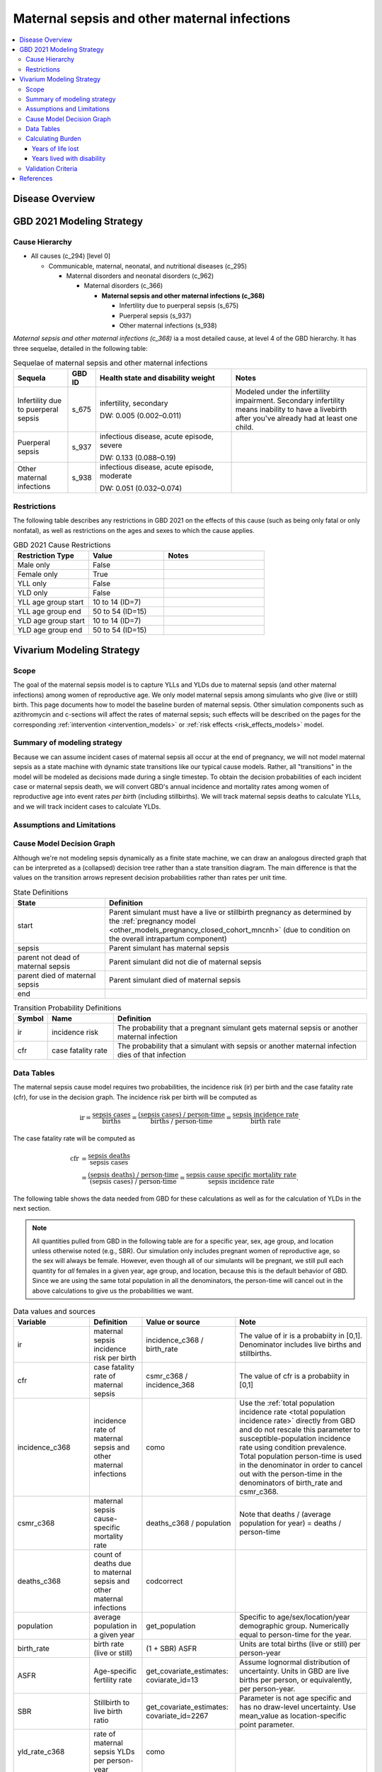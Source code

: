.. _2021_cause_maternal_sepsis_mncnh:

=============================================
Maternal sepsis and other maternal infections
=============================================

.. contents::
    :local:

Disease Overview
----------------

GBD 2021 Modeling Strategy
--------------------------

Cause Hierarchy
+++++++++++++++

- All causes (c_294) [level 0]

  - Communicable, maternal, neonatal, and nutritional diseases (c_295)

    - Maternal disorders and neonatal disorders (c_962)

      - Maternal disorders (c_366)

        - **Maternal sepsis and other maternal infections (c_368)**

          - Infertility due to puerperal sepsis (s_675)

          - Puerperal sepsis (s_937)

          - Other maternal infections (s_938)

*Maternal sepsis and other maternal infections (c_368)* ia a most
detailed cause, at level 4 of the GBD hierarchy. It has three sequelae,
detailed in the following table:

.. list-table:: Sequelae of maternal sepsis and other maternal infections
    :header-rows: 1
    :widths: 2 1 5 5

    * - Sequela
      - GBD ID
      - Health state and disability weight
      - Notes
    * - Infertility due to puerperal sepsis
      - s_675
      - infertility, secondary

        DW: 0.005 (0.002–0.011)
      - Modeled under the infertility impairment. Secondary infertility
        means inability to have a livebirth after you've already had at
        least one child.
    * - Puerperal sepsis
      - s_937
      - infectious disease, acute episode, severe

        DW: 0.133 (0.088–0.19)
      -
    * - Other maternal infections
      - s_938
      - infectious disease, acute episode, moderate

        DW: 0.051 (0.032–0.074)
      -

Restrictions
++++++++++++

The following table describes any restrictions in GBD 2021 on the
effects of this cause (such as being only fatal or only nonfatal), as
well as restrictions on the ages and sexes to which the cause applies.

.. list-table:: GBD 2021 Cause Restrictions
   :widths: 15 15 20
   :header-rows: 1

   * - Restriction Type
     - Value
     - Notes
   * - Male only
     - False
     -
   * - Female only
     - True
     -
   * - YLL only
     - False
     -
   * - YLD only
     - False
     -
   * - YLL age group start
     - 10 to 14 (ID=7)
     -
   * - YLL age group end
     - 50 to 54 (ID=15)
     -
   * - YLD age group start
     - 10 to 14 (ID=7)
     -
   * - YLD age group end
     - 50 to 54 (ID=15)
     -

Vivarium Modeling Strategy
--------------------------

Scope
+++++

The goal of the maternal sepsis model is to capture YLLs and YLDs due to
maternal sepsis (and other maternal infections) among women of
reproductive age. We only model maternal sepsis among simulants who give
(live or still) birth. This page documents
how to model the baseline burden of maternal sepsis. Other simulation
components such as azithromycin and c-sections will affect the rates of
maternal sepsis; such effects will be described on the pages for the
corresponding :ref:`intervention <intervention_models>` or :ref:`risk
effects <risk_effects_models>` model.

Summary of modeling strategy
++++++++++++++++++++++++++++

Because we can assume incident cases of maternal sepsis all occur at the end of pregnancy,
we will not model maternal sepsis as a state machine
with dynamic state transitions like our typical cause models. Rather,
all "transitions" in the model will be modeled as decisions made during
a single timestep. To obtain the decision probabilities of each incident
case or maternal sepsis death, we will convert GBD's annual incidence
and mortality rates among women of reproductive age into event rates
*per birth* (including stillbirths). We will track maternal sepsis
deaths to calculate YLLs, and we will track incident cases to calculate
YLDs.

Assumptions and Limitations
+++++++++++++++++++++++++++

Cause Model Decision Graph
++++++++++++++++++++++++++

Although we're not modeling sepsis dynamically as a finite state
machine, we can draw an analogous directed graph that can be interpreted
as a (collapsed) decision tree rather than a state transition diagram.
The main difference is that the values on the transition arrows
represent decision probabilities rather than rates per unit time.

.. todo::

    Put an explanation like the following (but with more precision) on
    some central page (rather than on each individual model page):

        To convert the graph to a decision tree, recursively split nodes
        with more than one incoming arrow until all nodes except the
        root have one incoming edge. Each time a node is split, all its
        outgoing edges are replicated, which may lead to additional
        downstream splits. Equivalently, the tree structure can be
        implicitly recovered by remembering the path taken to get to
        each node.

    Jira ticket: https://jira.ihme.washington.edu/browse/SSCI-2006

.. graphviz::

    digraph sepsis_decisions {
        rankdir = LR;
        start [label="start"]
        end [label="end"]
        alive [label="parent did not die of sepsis"]
        dead [label="parent died of sepsis"]

        start -> alive  [label = "1 - ir"]
        start -> sepsis [label = "ir"]
        sepsis -> alive [label = "1 - cfr"]
        sepsis -> dead [label = "cfr"]
        alive -> end  [label = "1"]
        dead -> end  [label = "1"]
    }

.. list-table:: State Definitions
    :widths: 7 20
    :header-rows: 1

    * - State
      - Definition
    * - start
      - Parent simulant must have a live or stillbirth pregnancy as determined by the
        :ref:`pregnancy model
        <other_models_pregnancy_closed_cohort_mncnh>` (due to condition on the overall intrapartum component)
    * - sepsis
      - Parent simulant has maternal sepsis
    * - parent not dead of maternal sepsis
      - Parent simulant did not die of maternal sepsis
    * - parent died of maternal sepsis
      - Parent simulant died of maternal sepsis
    * - end
      -

.. list-table:: Transition Probability Definitions
    :widths: 1 5 20
    :header-rows: 1

    * - Symbol
      - Name
      - Definition
    * - ir
      - incidence risk
      - The probability that a pregnant simulant gets maternal sepsis or
        another maternal infection
    * - cfr
      - case fatality rate
      - The probability that a simulant with sepsis or another maternal
        infection dies of that infection

Data Tables
+++++++++++

The maternal sepsis cause model requires two probabilities, the
incidence risk (ir) per birth and the case fatality rate (cfr), for use
in the decision graph. The incidence risk per birth will be computed as

.. math::

    \text{ir} = \frac{\text{sepsis cases}}{\text{births}}
        = \frac{\text{(sepsis cases) / person-time}}
            {\text{births / person-time}}
        = \frac{\text{sepsis incidence rate}}{\text{birth rate}}.

The case fatality rate will be computed as

.. math::

    \begin{align*}
    \text{cfr} &= \frac{\text{sepsis deaths}}{\text{sepsis cases}} \\
        &= \frac{\text{(sepsis deaths) / person-time}}
            {\text{(sepsis cases) / person-time}}
        = \frac{\text{sepsis cause specific mortality rate}}
            {\text{sepsis incidence rate}}.
    \end{align*}

The following table shows the data needed from GBD for these
calculations as well as for the calculation of YLDs in the next section.

.. note::

    All quantities pulled from GBD in the following table are for a
    specific year, sex, age group, and location unless otherwise noted
    (e.g., SBR). Our simulation only includes pregnant women of
    reproductive age, so the sex will always be female. However, even
    though all of our simulants will be pregnant, we still pull each
    quantity for *all* females in a given year, age group, and location,
    because this is the default behavior of GBD. Since we are using the
    same total population in all the denominators, the person-time will
    cancel out in the above calculations to give us the probabilities we
    want.

.. list-table:: Data values and sources
    :header-rows: 1

    * - Variable
      - Definition
      - Value or source
      - Note
    * - ir
      - maternal sepsis incidence risk per birth
      - incidence_c368 / birth_rate
      - The value of ir is a probabiity in [0,1]. Denominator includes
        live births and stillbirths.
    * - cfr
      - case fatality rate of maternal sepsis
      - csmr_c368 / incidence_368
      - The value of cfr is a probabiity in [0,1]
    * - incidence_c368
      - incidence rate of maternal sepsis and other maternal infections
      - como
      - Use the :ref:`total population incidence rate <total population
        incidence rate>` directly from GBD and do not rescale this
        parameter to susceptible-population incidence rate using
        condition prevalence. Total population person-time is used in
        the denominator in order to cancel out with the person-time in
        the denominators of birth_rate and csmr_c368.
    * - csmr_c368
      - maternal sepsis cause-specific mortality rate
      - deaths_c368 / population
      - Note that deaths / (average population for year) = deaths / person-time
    * - deaths_c368
      - count of deaths due to maternal sepsis and other maternal
        infections
      - codcorrect
      -
    * - population
      - average population in a given year
      - get_population
      - Specific to age/sex/location/year demographic group. Numerically
        equal to person-time for the year.
    * - birth_rate
      - birth rate (live or still)
      - (1 + SBR) ASFR
      - Units are total births (live or still) per person-year
    * - ASFR
      - Age-specific fertility rate
      - get_covariate_estimates: coviarate_id=13
      - Assume lognormal distribution of uncertainty. Units in GBD are
        live births per person, or equivalently, per person-year.
    * - SBR
      - Stillbirth to live birth ratio
      - get_covariate_estimates: covariate_id=2267
      - Parameter is not age specific and has no draw-level uncertainty.
        Use mean_value as location-specific point parameter.
    * - yld_rate_c368
      - rate of maternal sepsis YLDs per person-year
      - como
      -
    * - ylds_per_case_c368
      - YLDs per case of maternal sepsis
      - yld_rate_c368 / incidence_c368
      -


Calculating Burden
++++++++++++++++++

Years of life lost
"""""""""""""""""""

The years of life lost (YLLs) due to maternal sepsis for a simulant who
dies of maternal sepsis or other maternal infections at age :math:`a`
should equal :math:`\operatorname{TMRLE}(a) - a`, where
:math:`\operatorname{TMRLE}(a)` is the theoretical minimum risk life
expectancy for a person of age :math:`a`.

Years lived with disability
"""""""""""""""""""""""""""

For simplicity, each simulant with an incident case of maternal sepsis
or other maternal infections in a given age group  will accrue the same
number of years lived with disability (YLDs). Specifically, the total
number of maternal sepsis YLDs accrued by each infected simulant should
be the average number of YLDs per case of maternal sepsis in the
simulant's age group, which is defined in the above data table as

.. math::

    \begin{align*}
    \text{ylds_per_case_c368}
        &= \frac{\text{sepsis YLDs}}{\text{sepsis cases}}\\
        &= \frac{\text{(sepsis YLDs) / person-time}}
            {\text{(sepsis cases) / person-time}}
        = \frac{\text{sepsis YLD rate}}{\text{sepsis incidence rate}}.
    \end{align*}

We are using the fact that  each simulant can get at most one case of
maternal sepsis during the simulation, so the average number of YLDs per
infected simulant is the same as the average number of YLDs per case.
Simulants with a case of sepsis should accrue YLDs whether or not they
die.

.. admonition:: Limitation

    The above strategy of computing average maternal sepsis YLDs per
    case should correctly capture total YLDs for the acute sequelae
    "puerperal_sepsis" and "other_maternal_infections". However, **when
    we compute averted YLDs, the above calculation will not correctly
    count secondary infertility YLDs from the long-term sequela
    "infertility_due_to_puerperal_sepsis"**, for two reasons:

    #. Infertility YLDs for a given age group will include infertility
       triggered not only by sepsis cases caused by current births, but
       by sepsis cases caused by prior births. This means that we are
       assigning extra YLDs to each current sepsis case that are
       actually being accrued by other, nonpregnant people in the
       population who have lasting impacts of a previous birth and have
       nothing to do with the sepsis case we are modeling.

    #. If the modeled birth and puerperal sepsis case *does* cause
       infertility, the total infertility YLDs will be spread out over
       the simulant's remaining reproductive years, occurring in later
       age groups, not entirely in the simulant's current age group.
       Thus we will be "missing" a large portion of the YLDs caused by
       the current birth events when we tally up YLDs for births in the
       simulant's current age group.

    Thus, if we avert a case of sepsis, we will be simultaneously
    averting *extra* YLDs that we shouldn't be, because we are counting
    YLDs that don't actually belong to the simulant whose case was
    averted, as well as *missing* YLDs that should have been averted
    because we are only counting YLDs in the simulant's current age
    group, and not the YLDs that they would accrue in later years. Since
    births and hence incident cases of maternal sepsis `generally
    decrease with age <http://ihmeuw.org/6q63>`_, while cases of
    secondary infertility `generally increase with age
    <http://ihmeuw.org/6q62>`_, we will probably be systematically
    *undercounting* the YLDs that would be averted by each averted case
    of sepsis, because for a sepsis case, the missed YLDs for the
    simulant in question will on average be greater than the extraneous
    YLDs from other simulants in the same age group.

    It may be possible to develop a different strategy of counting YLDs
    that would help correct this bias, but the discrepancy will likely
    be a relatively small proportion of total DALYs, so we are willing
    to accept this limitation for now.

Validation Criteria
+++++++++++++++++++

In order to verify and validate the model, we should record at least the
following information:

- Number of simulants with full term pregnancies in each age group
  before the maternal sepsis model is run
- Number of maternal sepsis cases and maternal sepsis deaths in each age
  group
- Number of maternal sepsis YLDs and YLLs in each age group

Using the above data, we should be able to verify/validate the
following:

- Validate the maternal sepsis incidence risk and case fatality rate in
  each age group against the corresponding quantities calculated from
  GBD data
- Validate the number of maternal sepsis deaths per population against
  the maternal sepsis CSMR from GBD
- Validate the total maternal sepsis YLDs and YLLs per population
  against the rates from GBD

References
----------

